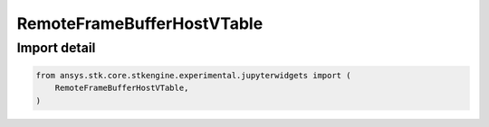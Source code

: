 RemoteFrameBufferHostVTable
===========================

.. py:class:: ansys.stk.core.stkengine.experimental.jupyterwidgets.RemoteFrameBufferHostVTable

   Structure

   Structure of the vtable for IRemoteFrameBufferHost.

.. py:currentmodule:: RemoteFrameBufferHostVTable


Import detail
-------------

.. code-block:: python

    from ansys.stk.core.stkengine.experimental.jupyterwidgets import (
        RemoteFrameBufferHostVTable,
    )


